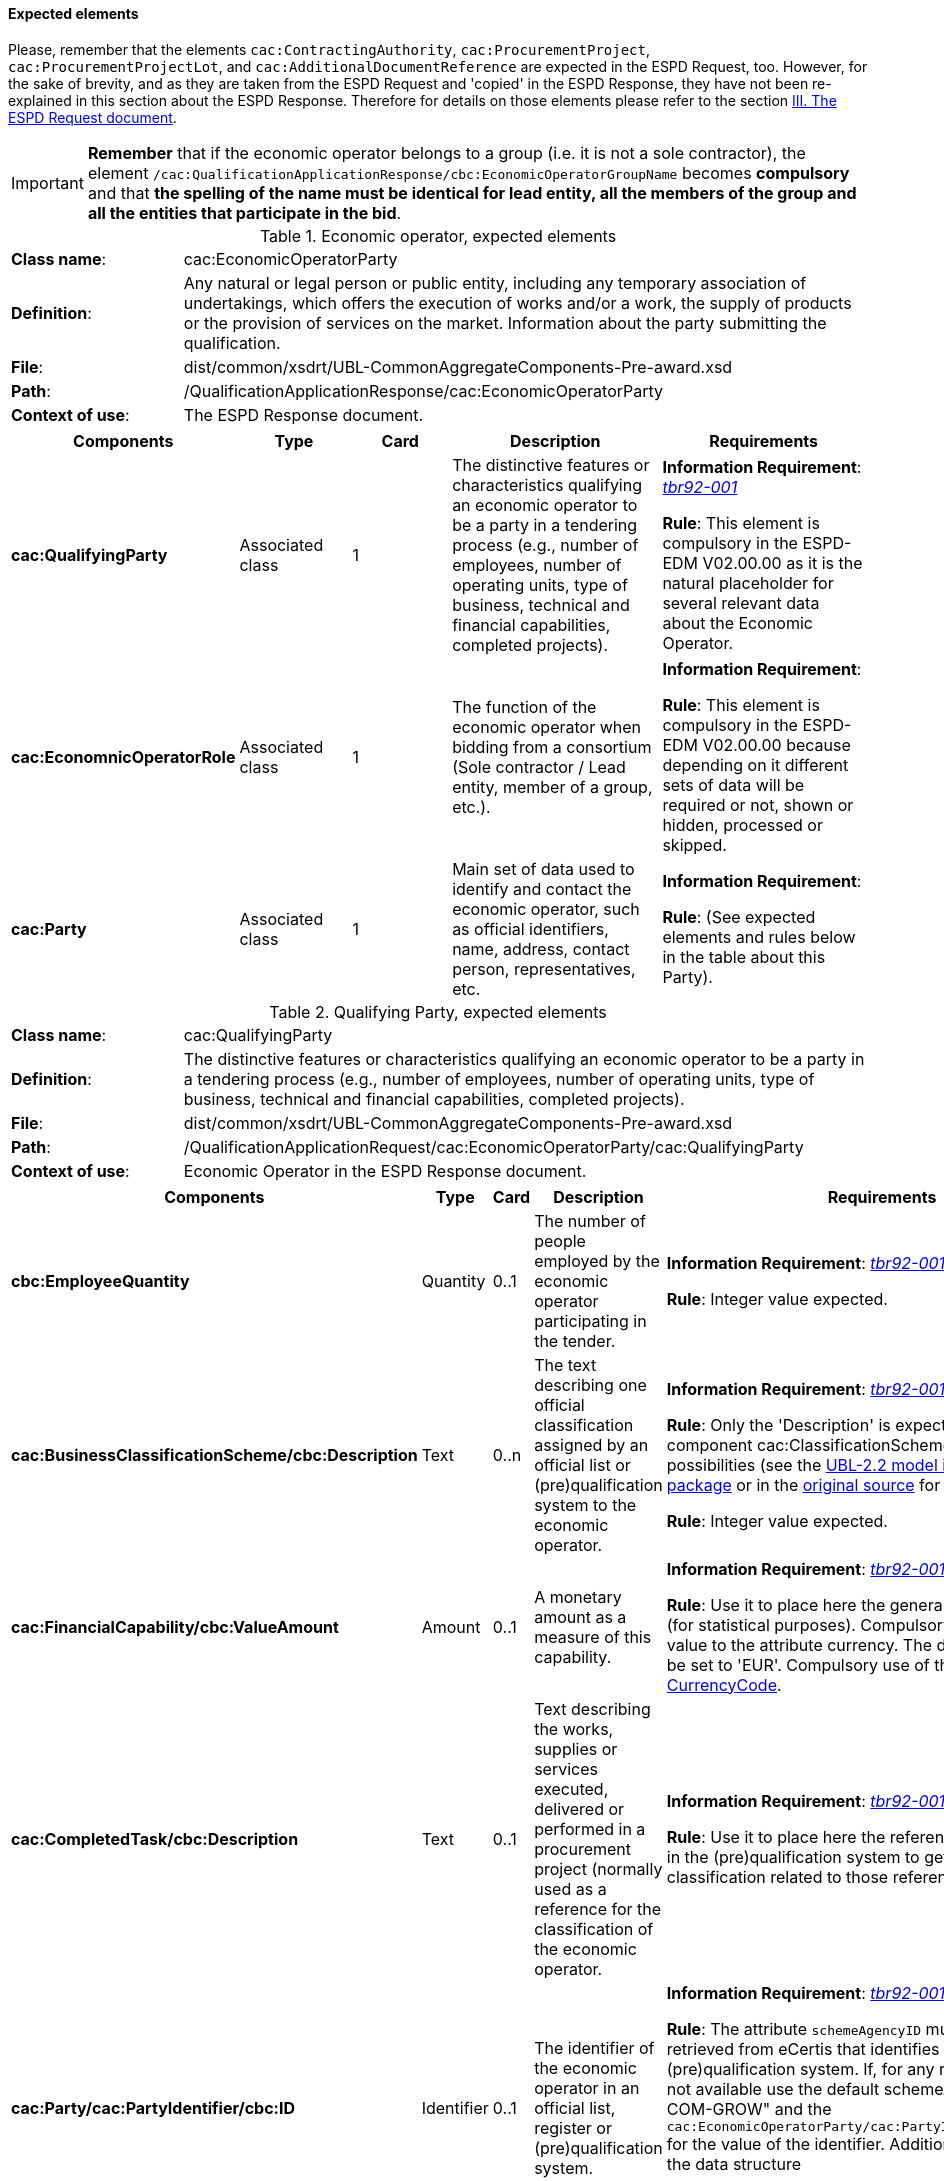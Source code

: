 
==== Expected elements

Please, remember that the elements `cac:ContractingAuthority`, `cac:ProcurementProject`, `cac:ProcurementProjectLot`, and `cac:AdditionalDocumentReference` are expected in the ESPD Request, too. However, for the sake of brevity, and as they are taken from the ESPD Request and 'copied' in the ESPD Response, they have not been re-explained in this section about the ESPD Response. Therefore for details on those elements please refer to the section link:#iii-the-espd-request-document[III. The ESPD Request document].

[IMPORTANT]
====
*Remember* that if the economic operator belongs to a group (i.e. it is not a sole contractor), the element `/cac:QualificationApplicationResponse/cbc:EconomicOperatorGroupName` becomes *compulsory* and that *the spelling of the name must be identical for lead entity, all the members of the group and all the entities that participate in the bid*. 
====

.Economic operator, expected elements
[cols="<1,<4"]
|===
|*Class name*:|cac:EconomicOperatorParty
|*Definition*:|Any natural or legal person or public entity, including any temporary association of undertakings, which offers the execution of works and/or a work, the supply of products or the provision of services on the market. Information about the party submitting the qualification.
|*File*:
|dist/common/xsdrt/UBL-CommonAggregateComponents-Pre-award.xsd
|*Path*:
|/QualificationApplicationResponse/cac:EconomicOperatorParty
|*Context of use*:|The ESPD Response document.
|===
[cols="<1,<1,<1,<2,<2"]
|===
|*Components*|*Type*|*Card*|*Description*|*Requirements*

|*cac:QualifyingParty*
|Associated class
|1
|The distinctive features or characteristics qualifying an economic operator to be a party in a tendering process (e.g., number of employees, number of operating units, type of business, technical and financial capabilities, completed projects).
|*Information Requirement*: http://wiki.ds.unipi.gr/display/ESPDInt/BIS+41+-+ESPD+V2.0#BIS41-ESPDV2.0-tbr92-001[_tbr92-001_]
 

*Rule*: This element is compulsory in the ESPD-EDM V02.00.00 as it is the natural placeholder for several relevant data about the Economic Operator.

|*cac:EconomnicOperatorRole*
|Associated class
|1
|The function of the economic operator when bidding from a consortium (Sole contractor / Lead entity, member of a group, etc.).
|*Information Requirement*:  

*Rule*: This element is compulsory in the ESPD-EDM V02.00.00 because depending on it different sets of data will be required or not, shown or hidden, processed or skipped.

|*cac:Party*
|Associated class
|1
|Main set of data used to identify and contact the economic operator, such as official identifiers, name, address, contact person, representatives, etc.

|*Information Requirement*:  

*Rule*: (See expected elements and rules below in the table about this Party).

|===

.Qualifying Party, expected elements
[cols="<1,<4"]
|===
|*Class name*:|cac:QualifyingParty
|*Definition*:|The distinctive features or characteristics qualifying an economic operator to be a party in a tendering process (e.g., number of employees, number of operating units, type of business, technical and financial capabilities, completed projects).
|*File*:
|dist/common/xsdrt/UBL-CommonAggregateComponents-Pre-award.xsd
|*Path*:
|/QualificationApplicationRequest/cac:EconomicOperatorParty/cac:QualifyingParty
|*Context of use*:|Economic Operator in the ESPD Response document.
|===
[cols="<1,<1,<1,<2,<2"]
|===
|*Components*|*Type*|*Card*|*Description*|*Requirements*

|*cbc:EmployeeQuantity*
|Quantity
|0..1
|The number of people employed by the economic operator participating in the tender.
|*Information Requirement*: http://wiki.ds.unipi.gr/display/ESPDInt/BIS+41+-+ESPD+V2.0#BIS41-ESPDV2.0-tbr92-001[_tbr92-001_]  

*Rule*: Integer value expected.

|*cac:BusinessClassificationScheme/cbc:Description*
|Text
|0..n
|The text describing one official classification assigned by an official list or (pre)qualification system to the economic operator.
|*Information Requirement*: http://wiki.ds.unipi.gr/display/ESPDInt/BIS+41+-+ESPD+V2.0#BIS41-ESPDV2.0-tbr92-001[_tbr92-001_]  

*Rule*: Only the 'Description' is expected, but the component cac:ClassificationScheme offers other rich possibilities (see the link:{attachmentsdir}/dist/mod/UBL-Entities-2.2-Pre-award.ods[UBL-2.2 model in the distribution package] or in the https://www.oasis-open.org/committees/document.php?document_id=60554[original source] for more details).

*Rule*: Integer value expected.

|*cac:FinancialCapability/cbc:ValueAmount*
|Amount
|0..1
|A monetary amount as a measure of this capability.
|*Information Requirement*: http://wiki.ds.unipi.gr/display/ESPDInt/BIS+41+-+ESPD+V2.0#BIS41-ESPDV2.0-tbr92-001[_tbr92-001_]  

*Rule*: Use it to place here the general Turnover of the EO (for statistical purposes). Compulsory assignment of a value to the attribute currency. The default value should be set to 'EUR'. Compulsory use of the Code List link:{attachmentsdir}/dist/cl/ods/ESPD-CodeLists-V02.00.00.ods[CurrencyCode].

|*cac:CompletedTask/cbc:Description*
|Text
|0..1
|Text describing the works, supplies or services executed, delivered or performed in a procurement project (normally used as a reference for the classification of the economic operator.

|*Information Requirement*: http://wiki.ds.unipi.gr/display/ESPDInt/BIS+41+-+ESPD+V2.0#BIS41-ESPDV2.0-tbr92-001[_tbr92-001_]  

*Rule*: Use it to place here the references that were used in the (pre)qualification system to get the specific classification related to those references.

|*cac:Party/cac:PartyIdentifier/cbc:ID*
|Identifier
|0..1
|The identifier of the economic operator in an official list, register or (pre)qualification system.
|*Information Requirement*: http://wiki.ds.unipi.gr/display/ESPDInt/BIS+41+-+ESPD+V2.0#BIS41-ESPDV2.0-tbr92-001[_tbr92-001_]  

*Rule*: The attribute `schemeAgencyID` must hold the value retrieved from eCertis that identifies unequivocally the (pre)qualification system. If, for any reason, that value is not available use the default schemeAgencyID "EU-COM-GROW" and the `cac:EconomicOperatorParty/cac:PartyIdentificaton/cbc:ID` for the value of the identifier. Additionally you can use the data structure `CRITERION.OTHER.EO_DATA.REGISTERED_IN_OFFICIAL_LIST` to specify an alternative or additional name, identifier and description.

|===

.Economic operator role, expected elements
[cols="<1,<4"]
|===
|*Class name*:|cac:EconomicOperatorRole
|*Definition*:|The function of the economic operator when bidding from a consortium (Sole contractor / Lead entity, member of a group, etc.).
|*File*:
|dist/common/xsdrt/UBL-CommonAggregateComponents-Pre-award.xsd
|*Path*:
|/QualificationApplicationRequest/cac:EconomicOperatorParty/cac:EconomicOperatorRole
|*Context of use*:|Economic Operator in the ESPD Response document.
|===
[cols="<1,<1,<1,<2,<2"]
|===
|*Components*|*Type*|*Card*|*Description*|*Requirements*

|*cbc:RoleCode*
|Code
|1
|Identifies the role of the economic operator in the bid.
|*Information Requirement*: http://wiki.ds.unipi.gr/display/ESPDInt/BIS+41+-+ESPD+V2.0#BIS41-ESPDV2.0-tbr92-008[_tbr92-008_]
*Rule*: Compulsory use of the Code List link:{attachmentsdir}/dist/cl/ods/ESPD-CodeLists-V02.00.00.ods[EORoleType].

|*cbc:RoleDescription*
|Text
|0..n
|The text describing the role of the economic operator in the bid.
|*Information Requirement*: http://wiki.ds.unipi.gr/display/ESPDInt/BIS+41+-+ESPD+V2.0#BIS41-ESPDV2.0-tbr92-008[_tbr92-008_]

*Rule*: Software applications should retrieve and reuse the description from the Code List link:{attachmentsdir}/dist/cl/ods/ESPD-CodeLists-V02.00.00.ods[EORoleType].

|===

.(Qualifying) economic operator party, expected elements
[cols="<1,<4"]
|===
|*Class name*:|cac:Party
|*Definition*:
|Main set of data used to identify and contact the economic operator, such as official identifiers, name, address, contact person, representatives, etc.
|*File*:
|dist/common/xsdrt/UBL-CommonAggregateComponents-Pre-award.xsd
|*Path*:
|/QualificationApplicationResponse/cac:EconomicOperatorParty/cac:Party
|===
[cols="<1,<1,<1,<2,<2"]
|===
|*Components*|*Type*|*Card*|*Description*|*Requirements*

|*cac:PartyIdentification/cbc:Identifier*
|Identifier
|1
|An identifier that identifies the economic operator, such as a the VAT number, the company registration number in a Business Register, other.

|*Information Requirement*: http://wiki.ds.unipi.gr/display/ESPDInt/BIS+41+-+ESPD+V2.0#BIS41-ESPDV2.0-tbr92-001[_tbr92-001_]. 

*Rule*: More than one identifier can be specified. Compulsory use of the attribute `schemeAgencyID` and highly recommended the use of the attribute schemeAgencyID. The preferred identifier is the national VAT number. Additional identifiers may be used. For a very complete way of identification of the Party it is highly recommended to, additionally to the `cac:Party/cac:Identification/cbc:ID`, use the UBL-2.2 component `cac:PartyLegalEntity`: this element is the perfect placeholder for the data officially registered in a Business Register (see UBL-2.2 model, and XSD diagram above).

|*cbc:EndPointID*
|Identifier
|0..1
|Electronic address of the contracting body.
|*Information Requirement*: 
http://wiki.ds.unipi.gr/display/ESPDInt/BIS+41+-+ESPD+V2.0#BIS41-ESPDV2.0-tbr92-001[_tbr92-001_]. 

*Rule*: Use it for online services (e.g. Web Services, REST services, Delivery ID, ftp, etc. For the official web site of the Party use always the `cac:Party/cbc:WebsiteURI`). An end-point identifier MUST have a scheme identifier attribute (e.g.eSENSParty Identifier Scheme). Should be considered for all actors (contracting authority, service provider, economic operator) as an eDeliveryID.

|*cac:PartyName/cbc:Name*
|Text
|1
|The name of the economic operator.
|*Information Requirement*: 
http://wiki.ds.unipi.gr/display/ESPDInt/BIS+41+-+ESPD+V2.0#BIS41-ESPDV2.0-tbr92-001[_tbr92-001_]. 

*Rule*: Use the official name of the Party as officially registered. Be accurate in its spelling. 

|*cbc:IndustryClassificationCode*
|Code
|1
|Used to indicate whether the company is a micro, small, medium or large enterprise. 
|*Information Requirement*: 
http://wiki.ds.unipi.gr/display/ESPDInt/BIS+41+-+ESPD+V2.0#BIS41-ESPDV2.0-tbr92-004[_tbr92-004_]. 

*Rule*: Used only for statistical purposes. Compulsory use of parameters established by the http://ec.europa.eu/growth/smes/business-friendly-environment/sme-definition_en[EU Recommendation 2003/361] to determine whether the EO's company is micro, small, medium or large. Beware that these parameters may change in the future.

|*cbc:WebsiteURI*
|Identifier
|0..1
|The website of the economic operator. 
|*Information Requirement*: 
http://wiki.ds.unipi.gr/display/ESPDInt/BIS+41+-+ESPD+V2.0#BIS41-ESPDV2.0-tbr92-012[_tbr92-012_]. 

*Rule*: None.

|===

.Economic operator postal address, expected elements
[cols="<1,<4"]
|===
|*Class name*:|cac:PostalAddress
|*Definition*:|Postal address information.
|*File*:
|dist/common/xsdrt/UBL-CommonAggregateComponents-Pre-award.xsd
|*Path*:
|/QualificationApplicationResponse/cac:EconomicOperator/cac:Party/cac:PostalAddress
|===
[cols="<1,<1,<1,<2,<2"]
|===
|*Components*|*Type*|*Card*|*Description*|*Requirements*

|*cac:AddressLine/cbc:Line*
|Text
|0..1
|The main address line in an address. Usually the street name and number or post office box.
|*Information Requirement*: 
http://wiki.ds.unipi.gr/display/ESPDInt/BIS+41+-+ESPD+V2.0#BIS41-ESPDV2.0-tbr92-012[_tbr92-012_].

*Rule*: None.

|*cbc:CityName*
|Text
|0..1
|The common name of a city where the address is located.
|*Information Requirement*: 
http://wiki.ds.unipi.gr/display/ESPDInt/BIS+41+-+ESPD+V2.0#BIS41-ESPDV2.0-tbr92-012[_tbr92-012_].

*Rule*: None.

|*cbc:PostalZone*
|Text
|0..1
|The identifier for an addressable group of properties according to the relevant postal service, such as a ZIP code or Post Code.
|*Information Requirement*: 
http://wiki.ds.unipi.gr/display/ESPDInt/BIS+41+-+ESPD+V2.0#BIS41-ESPDV2.0-tbr92-012[_tbr92-012_].

*Rule*: None.

|*cac:Country/cbc:IdentificationCode*
|Code
|1
|A code that identifies the country. 
|*Information Requirement*: 
http://wiki.ds.unipi.gr/display/ESPDInt/BIS+41+-+ESPD+V2.0#BIS41-ESPDV2.0-tbr92-012[_tbr92-012_].

*Rule*: The country of the contracting body must always be specified. Compulsory use of the Code List link:{attachmentsdir}/dist/cl/ods/ESPD-CodeLists-V02.00.00.ods[CountryCodeIdentifier] (ISO 3166-1 2A:2006).

|*cac:Country/cbc:Name*
|Text
|0..1
|The name of the country. 
|*Information Requirement*: 
http://wiki.ds.unipi.gr/display/ESPDInt/BIS+41+-+ESPD+V2.0#BIS41-ESPDV2.0-tbr92-012[_tbr92-012_].

*Rule*: None.

|===

.Contact of the economic operator, expected elements
[cols="<1,<4"]
|===
|*Class name*:|cac:Contact
|*Definition*:|Used to provide contacting information for a party in general or a person.
|*File*:
|dist/common/xsdrt/UBL-CommonAggregateComponents-Pre-award.xsd
|*Path*:
|/QualificationApplicationResponse/cac:EconomicOperatorParty/cac:Party/cac:Contact
|===
[cols="<1,<1,<1,<2,<2"]
|===
|*Components*|*Type*|*Card*|*Description*|*Requirements*

|*cbc:Name*
|Text
|0..1
|The name of the contact point.
|*Information Requirement*: 
http://wiki.ds.unipi.gr/display/ESPDInt/BIS+41+-+ESPD+V2.0#BIS41-ESPDV2.0-tbr92-012[_tbr92-012_].

*Rule*: None.

|*cbc:Telephone*
|Text
|0..1
|A phone number for the contact point.
|*Information Requirement*: 
http://wiki.ds.unipi.gr/display/ESPDInt/BIS+41+-+ESPD+V2.0#BIS41-ESPDV2.0-tbr92-012[_tbr92-012_].

*Rule*: None.

|*cbc:Telefax*
|Text
|0..1
|A fax number for the contact point.
|*Information Requirement*: 
http://wiki.ds.unipi.gr/display/ESPDInt/BIS+41+-+ESPD+V2.0#BIS41-ESPDV2.0-tbr92-012[_tbr92-012_].

*Rule*: None.

|*cbc:ElectronicMail*
|Text
|0..1
|An e-mail address for the contact point.
|*Information Requirement*: 
http://wiki.ds.unipi.gr/display/ESPDInt/BIS+41+-+ESPD+V2.0#BIS41-ESPDV2.0-tbr92-012[_tbr92-012_].

*Rule*: None.
|===

[NOTE]
====
Please see also the section III.6 Service Provider (for the ESPD Request) for other details and comparison with the previous version 1.0.2 of the ESPD-EDM. 
====

.Service provider, expected elements
[cols="<1,<4"]
|===
|*Class name*:|cac:ServiceProviderParty/cac:Party
|*Definition*:|Main information about the service provider.
|*File*:
|dist/common/xsdrt/UBL-CommonAggregateComponents-Pre-award.xsd
|*Path*:
|/QualificationApplicationResponse/cac:EconomicOperatorParty/cac:Party/cac:ServiceProviderParty/cac:Party
|===
[cols="<1,<1,<1,<2,<2"]
|===
|*Components*|*Type*|*Card*|*Description*|*Requirements*

|*cbc:WebsiteURI*
|Identifier
|0..1
|The website of the service provider.
|*Information Requirement*: 
http://wiki.ds.unipi.gr/display/ESPDInt/BIS+41+-+ESPD+V2.0#BIS41-ESPDV2.0-tbr070-021[_tbr070-021_].

*Rule*: Use it for the official web site of the service provider. Reserve the `EndPointID` for online services (e.g. web, REST, ftp services, etc.)

|*cbc:EndpointID*
|Identifier
|0..1
|Electronic address of the service provider.
|*Information Requirement*: 
http://wiki.ds.unipi.gr/display/ESPDInt/BIS+41+-+ESPD+V2.0#BIS41-ESPDV2.0-tbr070-021[_tbr070-021_].

*Rule*: Use it for online services (e.g. Web Services, REST services, Delivery ID, ftp, etc. For the official web site of the Party use always the `cac:Party/cbc:WebsiteURI`). An end-point identifier MUST have a scheme identifier attribute (e.g.eSENSParty Identifier Scheme). Should be considered for all actors (contracting authority, service provider, economic operator) as an eDeliveryID.

|*cac:PartyIdentification/cbc:ID*
|Identifier
|1
|The national identifier of a service provider as it is legally registered (e.g. VAT identification).
|*Information Requirement*: 
http://wiki.ds.unipi.gr/display/ESPDInt/BIS+41+-+ESPD+V2.0#BIS41-ESPDV2.0-tbr070-021[_tbr070-021_].

*Rule*: An identifier for the service provider must always be provided. Compulsory use of the attribute `SchemeAgencyID`. When possible use the VAT identification of the service provider (see the VIES platform for a EU cross-border national VAT number verification system). See XML example below.

|*cac:PartyName/cbc:Name*
|Text
|1
|The name of the service provider.
|*Information Requirement*: 
http://wiki.ds.unipi.gr/display/ESPDInt/BIS+41+-+ESPD+V2.0#BIS41-ESPDV2.0-tbr070-021[_tbr070-021_].

*Rule*: The name of the service provider must always be specified. Supply the official registered name of the service provider.

|*cac:PostalAddress/cac:Country/cbc:IdentificationCode*
|Identifier
|1
|The code that identifies the country of the service provider.
|*Information Requirement*: 
http://wiki.ds.unipi.gr/display/ESPDInt/BIS+41+-+ESPD+V2.0#BIS41-ESPDV2.0-tbr070-021[_tbr070-021_].

*Rule*:  The country of the service provider must always be specified. Compulsory use of the Code List link:{attachmentsdir}/dist/cl/ods/ESPD-CodeLists-V02.00.00.ods[CountryCodeIdentifier] (ISO 3166-1 2A:2006).

|===

